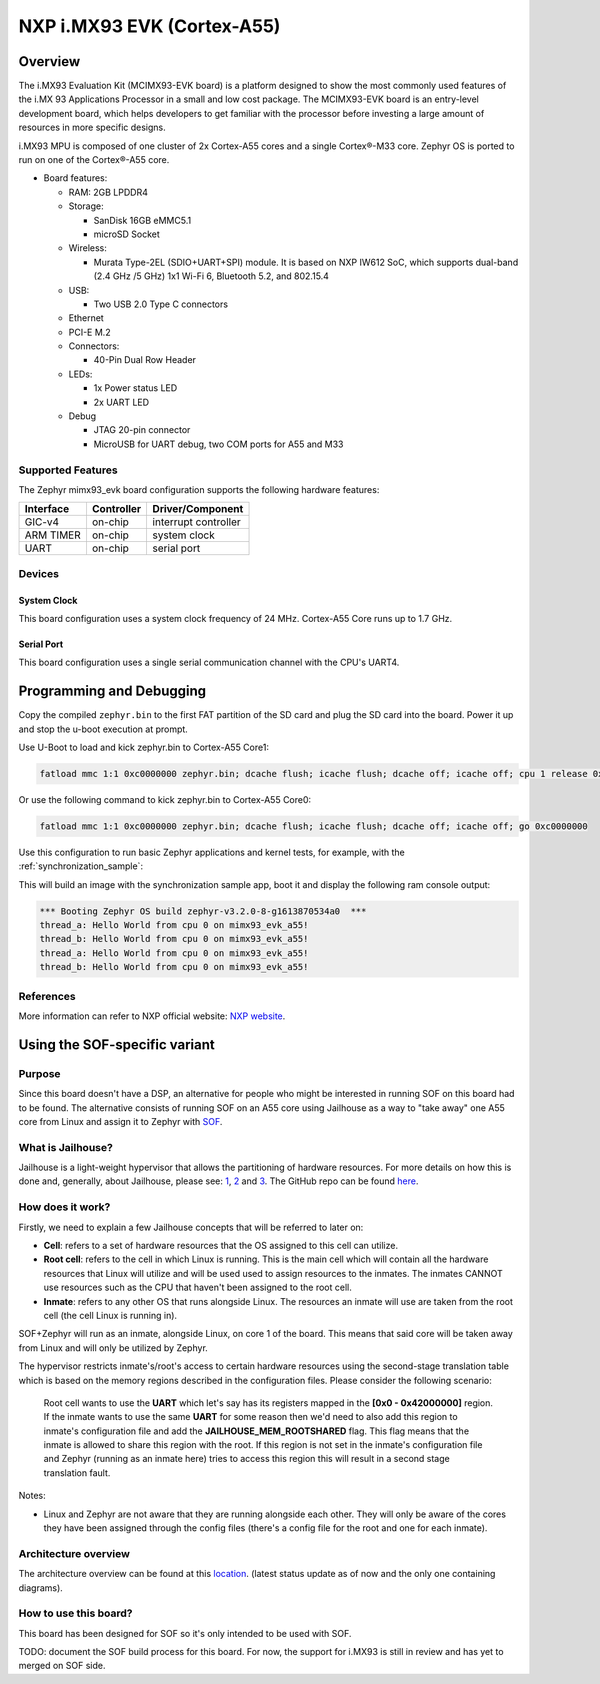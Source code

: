 .. _imx93_evk:

NXP i.MX93 EVK (Cortex-A55)
############################

Overview
********

The i.MX93 Evaluation Kit (MCIMX93-EVK board) is a platform designed to show
the most commonly used features of the i.MX 93 Applications Processor in a
small and low cost package. The MCIMX93-EVK board is an entry-level development
board, which helps developers to get familiar with the processor before
investing a large amount of resources in more specific designs.

i.MX93 MPU is composed of one cluster of 2x Cortex-A55 cores and a single
Cortex®-M33 core. Zephyr OS is ported to run on one of the Cortex®-A55 core.

- Board features:

  - RAM: 2GB LPDDR4
  - Storage:

    - SanDisk 16GB eMMC5.1
    - microSD Socket
  - Wireless:

    - Murata Type-2EL (SDIO+UART+SPI) module. It is based on NXP IW612 SoC,
      which supports dual-band (2.4 GHz /5 GHz) 1x1 Wi-Fi 6, Bluetooth 5.2,
      and 802.15.4
  - USB:

    - Two USB 2.0 Type C connectors
  - Ethernet
  - PCI-E M.2
  - Connectors:

    - 40-Pin Dual Row Header
  - LEDs:

    - 1x Power status LED
    - 2x UART LED
  - Debug

    - JTAG 20-pin connector
    - MicroUSB for UART debug, two COM ports for A55 and M33


Supported Features
==================

The Zephyr mimx93_evk board configuration supports the following hardware
features:

+-----------+------------+-------------------------------------+
| Interface | Controller | Driver/Component                    |
+===========+============+=====================================+
| GIC-v4    | on-chip    | interrupt controller                |
+-----------+------------+-------------------------------------+
| ARM TIMER | on-chip    | system clock                        |
+-----------+------------+-------------------------------------+
| UART      | on-chip    | serial port                         |
+-----------+------------+-------------------------------------+

Devices
========
System Clock
------------

This board configuration uses a system clock frequency of 24 MHz.
Cortex-A55 Core runs up to 1.7 GHz.

Serial Port
-----------

This board configuration uses a single serial communication channel with the
CPU's UART4.

Programming and Debugging
*************************

Copy the compiled ``zephyr.bin`` to the first FAT partition of the SD card and
plug the SD card into the board. Power it up and stop the u-boot execution at
prompt.

Use U-Boot to load and kick zephyr.bin to Cortex-A55 Core1:

.. code-block:: console

    fatload mmc 1:1 0xc0000000 zephyr.bin; dcache flush; icache flush; dcache off; icache off; cpu 1 release 0xc0000000


Or use the following command to kick zephyr.bin to Cortex-A55 Core0:

.. code-block:: console

    fatload mmc 1:1 0xc0000000 zephyr.bin; dcache flush; icache flush; dcache off; icache off; go 0xc0000000


Use this configuration to run basic Zephyr applications and kernel tests,
for example, with the :ref:`synchronization_sample`:

.. zephyr-app-commands::
   :zephyr-app: samples/synchronization
   :host-os: unix
   :board: mimx93_evk_a55
   :goals: run

This will build an image with the synchronization sample app, boot it and
display the following ram console output:

.. code-block:: console

    *** Booting Zephyr OS build zephyr-v3.2.0-8-g1613870534a0  ***
    thread_a: Hello World from cpu 0 on mimx93_evk_a55!
    thread_b: Hello World from cpu 0 on mimx93_evk_a55!
    thread_a: Hello World from cpu 0 on mimx93_evk_a55!
    thread_b: Hello World from cpu 0 on mimx93_evk_a55!

References
==========

More information can refer to NXP official website:
`NXP website`_.

.. _NXP website:
   https://www.nxp.com/products/processors-and-microcontrollers/arm-processors/i-mx-applications-processors/i-mx-9-processors/i-mx-93-applications-processor-family-arm-cortex-a55-ml-acceleration-power-efficient-mpu:i.MX93


Using the SOF-specific variant
******************************

Purpose
=======

Since this board doesn't have a DSP, an alternative for people who might be interested
in running SOF on this board had to be found. The alternative consists of running SOF
on an A55 core using Jailhouse as a way to "take away" one A55 core from Linux and
assign it to Zephyr with `SOF`_.

.. _SOF:
        https://github.com/thesofproject/sof

What is Jailhouse?
==================

Jailhouse is a light-weight hypervisor that allows the partitioning of hardware resources.
For more details on how this is done and, generally, about Jailhouse, please see: `1`_,
`2`_ and `3`_. The GitHub repo can be found `here`_.

.. _1:
        https://lwn.net/Articles/578295/

.. _2:
        https://lwn.net/Articles/578852/

.. _3:
        http://events17.linuxfoundation.org/sites/events/files/slides/ELCE2016-Jailhouse-Tutorial.pdf

.. _here:
        https://github.com/siemens/jailhouse


How does it work?
=================
Firstly, we need to explain a few Jailhouse concepts that will be referred to later on:

* **Cell**: refers to a set of hardware resources that the OS assigned to this
  cell can utilize.

* **Root cell**: refers to the cell in which Linux is running. This is the main cell which
  will contain all the hardware resources that Linux will utilize and will be used used to assign
  resources to the inmates. The inmates CANNOT use resources such as the CPU that haven't been
  assigned to the root cell.

* **Inmate**: refers to any other OS that runs alongside Linux. The resources an inmate will
  use are taken from the root cell (the cell Linux is running in).

SOF+Zephyr will run as an inmate, alongside Linux, on core 1 of the board. This means that
said core will be taken away from Linux and will only be utilized by Zephyr.

The hypervisor restricts inmate's/root's access to certain hardware resources using
the second-stage translation table which is based on the memory regions described in the
configuration files. Please consider the following scenario:

        Root cell wants to use the **UART** which let's say has its registers mapped in
        the **[0x0 - 0x42000000]** region. If the inmate wants to use the same **UART** for
        some reason then we'd need to also add this region to inmate's configuration
        file and add the **JAILHOUSE_MEM_ROOTSHARED** flag. This flag means that the inmate
        is allowed to share this region with the root. If this region is not set in
        the inmate's configuration file and Zephyr (running as an inmate here) tries
        to access this region this will result in a second stage translation fault.

Notes:

* Linux and Zephyr are not aware that they are running alongside each other.
  They will only be aware of the cores they have been assigned through the config
  files (there's a config file for the root and one for each inmate).

Architecture overview
=====================

The architecture overview can be found at this `location`_. (latest status update as of now
and the only one containing diagrams).

.. _location:
        https://github.com/thesofproject/sof/issues/7192


How to use this board?
======================

This board has been designed for SOF so it's only intended to be used with SOF.

TODO: document the SOF build process for this board. For now, the support for
i.MX93 is still in review and has yet to merged on SOF side.
